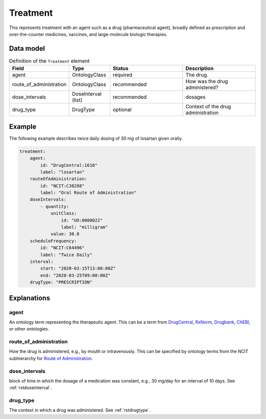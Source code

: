 .. _rsttreatment:

#########
Treatment
#########




This represents treatment with an agent such as a drug (pharmaceutical agent), broadly defined
as prescription and over-the-counter
medicines, vaccines, and large-molecule biologic therapies.


Data model
##########


.. list-table:: Definition  of the ``Treatment`` element
   :widths: 25 25 50 50
   :header-rows: 1

   * - Field
     - Type
     - Status
     - Description
   * - agent
     - OntologyClass
     - required
     - The drug.
   * - route_of_administration
     - OntologyClass
     - recommended
     - How was the drug administered?
   * - dose_intervals
     - DoseInterval (list)
     - recommended
     - dosages
   * - drug_type
     - DrugType
     - optional
     - Context of the drug administration

Example
#######

The following example describes twice daily dosing of 30 mg of losartan given orally.

.. code-block:: yaml

    treatment:
        agent:
            id: "DrugCentral:1610"
            label: "losartan"
        routeOfAdministration:
            id: "NCIT:C38288"
            label: "Oral Route of Administration"
        doseIntervals:
            - quantity:
                unitClass:
                    id: "UO:0000022"
                    label: "milligram"
                value: 30.0
        scheduleFrequency:
            id: "NCIT:C64496"
            label: "Twice Daily"
        interval:
            start: "2020-03-15T13:00:00Z"
            end: "2020-03-25T09:00:00Z"
        drugType: "PRESCRIPTION"


Explanations
############

agent
~~~~~
An ontology term representing the therapeutic agent. This can be
a term from `DrugCentral <http://drugcentral.org/>`_,
`RxNorm <https://www.nlm.nih.gov/research/umls/rxnorm/index.html>`_,
`Drugbank <https://www.drugbank.ca/>`_,
`ChEBI <https://www.ebi.ac.uk/chebi/>`_, or other ontologies.


route_of_administration
~~~~~~~~~~~~~~~~~~~~~~~
How the drug is administered, e.g., by mouth or intravenously. This can be
specified by ontology terms from the NCIT subhierarchy for
`Route of Administration <https://www.ebi.ac.uk/ols/ontologies/ncit/terms?iri=http%3A%2F%2Fpurl.obolibrary.org%2Fobo%2FNCIT_C38114>`_.


dose_intervals
~~~~~~~~~~~~~~
block of time in which the dosage of a medication was
constant, e.g., 30 mg/day for an interval of 10 days.
See :ref:`rstdoseinterval`.


drug_type
~~~~~~~~~
The context in which a drug was administered.
See :ref:`rstdrugtype`.


